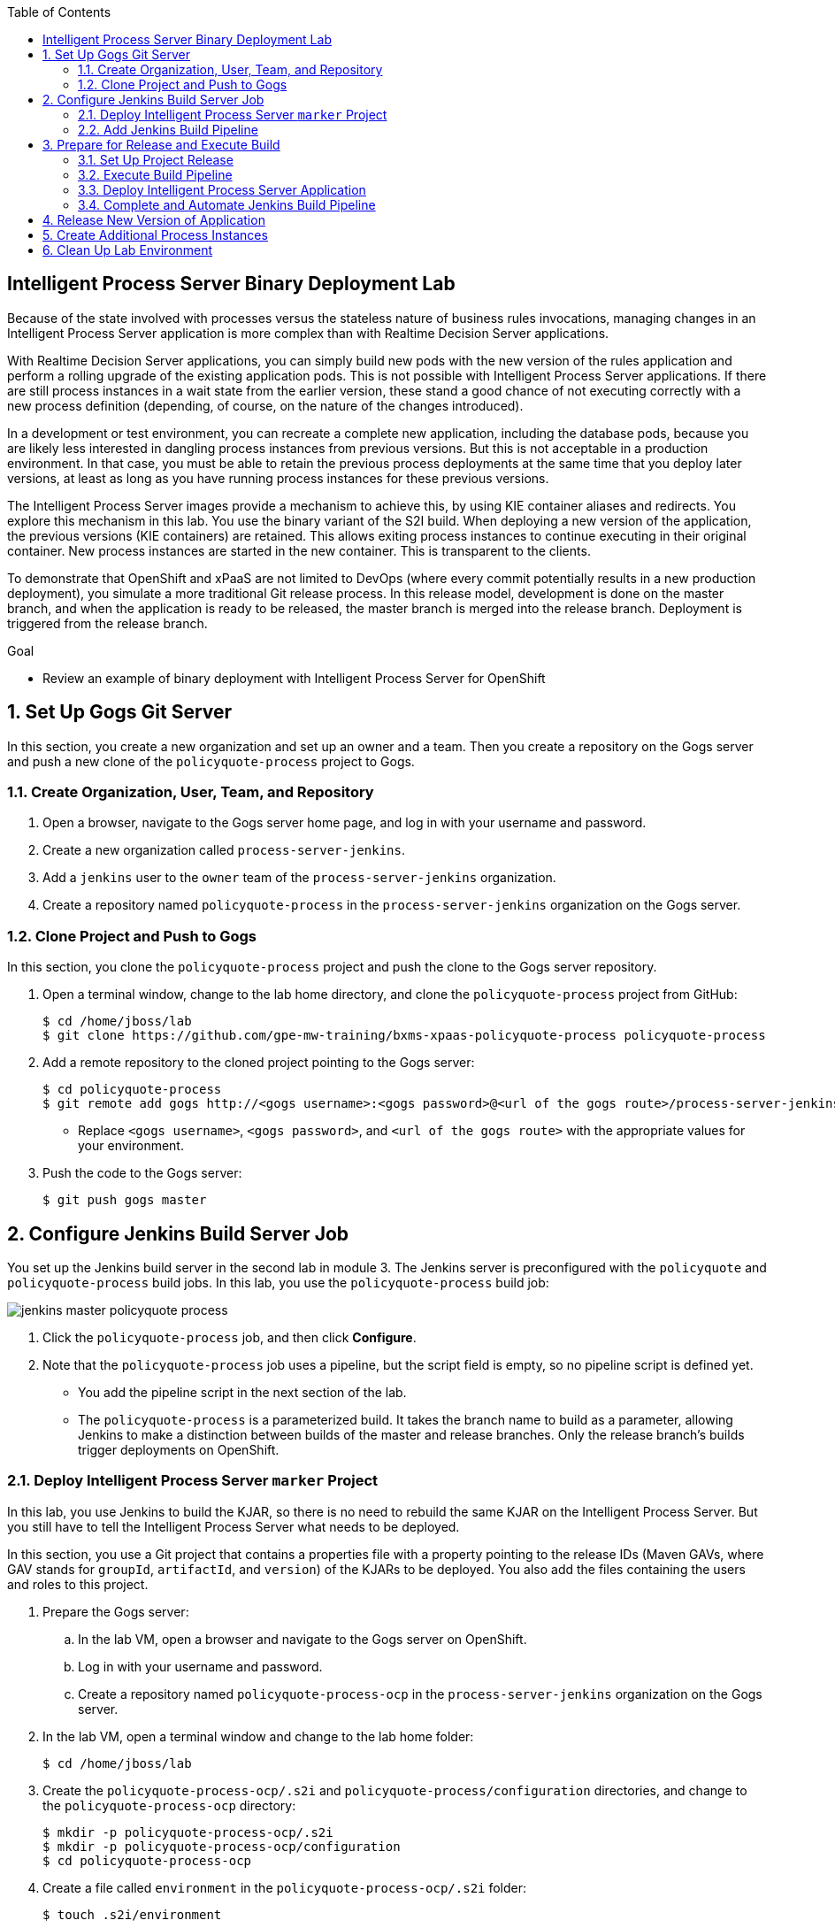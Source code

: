 :scrollbar:
:data-uri:
:toc2:

== Intelligent Process Server Binary Deployment Lab

Because of the state involved with processes versus the stateless nature of business rules invocations, managing changes in an Intelligent Process Server application is more complex than with Realtime Decision Server applications.

With Realtime Decision Server applications, you can simply build new pods with the new version of the rules application and perform a rolling upgrade of the existing application pods. This is not possible with Intelligent Process Server applications. If there are still process instances in a wait state from the earlier version, these stand a good chance of not executing correctly with a new process definition (depending, of course, on the nature of the changes introduced).

In a development or test environment, you can recreate a complete new application, including the database pods, because you are likely less interested in dangling process instances from previous versions. But this is not acceptable in a production environment. In that case, you must be able to retain the previous process deployments at the same time that you deploy later versions, at least as long as you have running process instances for these previous versions.

The Intelligent Process Server images provide a mechanism to achieve this, by using KIE container aliases and redirects. You explore this mechanism in this lab. You use the binary variant of the S2I build. When deploying a new version of the application, the previous versions (KIE containers) are retained. This allows exiting process instances to continue executing in their original container. New process instances are started in the new container. This is transparent to the clients.

To demonstrate that OpenShift and xPaaS are not limited to DevOps (where every commit potentially results in a new production deployment), you simulate a more traditional Git release process. In this release model, development is done on the master branch, and when the application is ready to be released, the master branch is merged into the release branch. Deployment is triggered from the release branch.

.Goal

* Review an example of binary deployment with Intelligent Process Server for OpenShift

:numbered:

== Set Up Gogs Git Server

In this section, you create a new organization and set up an owner and a team. Then you create a repository on the Gogs server and push a new clone of the `policyquote-process` project to Gogs.

=== Create Organization, User, Team, and Repository

. Open a browser, navigate to the Gogs server home page, and log in with your username and password.
. Create a new organization called `process-server-jenkins`.
. Add a `jenkins` user to the `owner` team of the `process-server-jenkins` organization.
. Create a repository named `policyquote-process` in the `process-server-jenkins` organization on the Gogs server.

=== Clone Project and Push to Gogs

In this section, you clone the `policyquote-process` project and push the clone to the Gogs server repository.

. Open a terminal window, change to the lab home directory, and clone the `policyquote-process` project from GitHub:
+
[source,text]
----
$ cd /home/jboss/lab
$ git clone https://github.com/gpe-mw-training/bxms-xpaas-policyquote-process policyquote-process
----

. Add a remote repository to the cloned project pointing to the Gogs server:
+
[source,text]
----
$ cd policyquote-process
$ git remote add gogs http://<gogs username>:<gogs password>@<url of the gogs route>/process-server-jenkins/policyquote-process.git
----
* Replace `<gogs username>`, `<gogs password>`, and `<url of the gogs route>` with the appropriate values for your environment.

. Push the code to the Gogs server:
+
[source,text]
----
$ git push gogs master
----

== Configure Jenkins Build Server Job

You set up the Jenkins build server in the second lab in module 3. The Jenkins server is preconfigured with the `policyquote` and `policyquote-process` build jobs. In this lab, you use the `policyquote-process` build job:

image::images/jenkins-master-policyquote-process.png[]

. Click the `policyquote-process` job, and then click *Configure*.
. Note that the `policyquote-process` job uses a pipeline, but the script field is empty, so no pipeline script is defined yet.
* You add the pipeline script in the next section of the lab.
* The `policyquote-process` is a parameterized build. It takes the branch name to build as a parameter, allowing Jenkins to make a distinction between builds of the master and release branches. Only the release branch's builds trigger deployments on OpenShift.

=== Deploy Intelligent Process Server `marker` Project

In this lab, you use Jenkins to build the KJAR, so there is no need to rebuild the same KJAR on the Intelligent Process Server. But you still have to tell the Intelligent Process Server what needs to be deployed.

In this section, you use a Git project that contains a properties file with a property pointing to the release IDs (Maven GAVs, where GAV stands for `groupId`, `artifactId`, and `version`) of the KJARs to be deployed. You also add the files containing the users and roles to this project.

. Prepare the Gogs server:
.. In the lab VM, open a browser and navigate to the Gogs server on OpenShift.
.. Log in with your username and password.
.. Create a repository named `policyquote-process-ocp` in the `process-server-jenkins` organization on the Gogs server.

. In the lab VM, open a terminal window and change to the lab home folder:
+
[source,text]
----
$ cd /home/jboss/lab
----

. Create the `policyquote-process-ocp/.s2i` and `policyquote-process/configuration` directories, and change to the `policyquote-process-ocp` directory:
+
[source,text]
----
$ mkdir -p policyquote-process-ocp/.s2i
$ mkdir -p policyquote-process-ocp/configuration
$ cd policyquote-process-ocp
----

. Create a file called `environment` in the `policyquote-process-ocp/.s2i` folder:
+
[source,text]
----
$ touch .s2i/environment
----

. Open the `environment` file for editing, and set the contents to:
+
[source,text]
----
KIE_CONTAINER_DEPLOYMENT_OVERRIDE=
----

* The GAVs of the KJARs and of the KIE container alias to be deployed are appended to this line as part of the build job on Jenkins.

. Create a file called `application-users.properties` in the `configuration` directory:
+
[source,text]
----
$ touch configuration/application-users.properties
----

. Using a text editor, open the `configuration/application-users.properties` file.

. Copy and paste the following contents into the file and save it:
+
[source,text]
----
user1=e6e3515c498a9dd0d3f9ff109a563d70
user10=aab70ed7128574f33830762d5a7706b8
user11=d52988665526b974adda93cbd3af9657
user2=60a186310ff25f5eaf61371df513e9dd
user20=63b620eaa18caf1df6a29891a24f5338
user21=37e033fbd7f1398e9897b7bba355338b
----

. Create a file called `application-roles.properties` in the `configuration` directory:
+
[source,text]
----
$ touch configuration/application-roles.properties
----

. Using a text editor, open the `configuration/application-roles.properties` file.

. Copy and paste the following contents into the file and save it:
+
[source,text]
----
user1=kie-server,agent
user10=kie-server,agent
user11=kie-server,agent
user2=kie-server,reviewer
user21=kie-server,reviewer
user22=kie-server,reviewer
----

. Push the project to the Gogs server:
+
[source,text]
----
$ git init
$ git remote add gogs http://<gogs username>:<gogs password>@<url of the gogs route>/process-server-jenkins/policyquote-process-ocp.git
$ git add --all
$ git commit -m "initial commit"
$ git push gogs master
----

=== Add Jenkins Build Pipeline

In this section, you add the Jenkins build pipeline script to the `policyquote-process` build job in Jenkins.

. Open a browser, navigate to the Jenkins home page on OpenShift, and log in.
. Click the `policyquote-process` job, and then click *Configure*.
. Scroll down to the *Pipeline Definition* section:
+
image::images/policyquote-pipeline.png[]

. Copy and paste the following script into the *Script* box:
+
[source,groovy]
----
node('jdk8') {
  def mvnHome = tool 'M3'
  def mvnCmd = "${mvnHome}/bin/mvn -s ${env.JENKINS_HOME}/settings.xml -f policyquote-process/pom.xml"

  stage 'Build'
    git url: 'http://jenkins:password@gogs:3000/process-server-jenkins/policyquote-process.git', branch: "${branch}"
    def groupId = getGroupIdFromPom("policyquote-process/pom.xml")
    def artifactId = getArtifactIdFromPom("policyquote-process/pom.xml")
    def version = getVersionFromPom("policyquote-process/pom.xml")
    echo "Building branch ${branch} - version ${version}"
    sh "${mvnCmd} clean package -DskipTests=true"

  stage 'Test'
    try {
      sh "${mvnCmd} test"
    } catch (err) {
      step([$class: 'JUnitResultArchiver', testResults: '**/target/surefire-reports/TEST-*.xml'])
      throw err
    }

  if ("${branch}".startsWith("release")) {
    stage 'Publish'
      sh "${mvnCmd} deploy -DskipTests=true -DaltDeploymentRepository=nexus::default::http://nexus:8081/content/repositories/releases"

    stage 'Deploy to STAGING'
      git url: 'http://jenkins:password@gogs:3000/process-server-jenkins/policyquote-process-ocp.git'
      sh "sed -r -i \"s/^KIE_CONTAINER_DEPLOYMENT_OVERRIDE=(.*)[0-9]*\\.[0-9]*\\.[0-9]*\$/&|/\" .s2i/environment"
      sh "sed -r -i \"s/^KIE_CONTAINER_DEPLOYMENT_OVERRIDE=.*/&policyquote-process=${groupId}:${artifactId}:${version}/\" .s2i/environment"
      def commit = "Release " + version
      sh "git add .s2i/environment && git commit -m \"${commit}\" && git push origin master"
      //openshiftBuild bldCfg: 'policyquote', namespace: '<openshift project>'
  }

}

def getVersionFromPom(pom) {
  def matcher = readFile(pom) =~ '<version>(.+)</version>'
  matcher ? matcher[0][1] : null
 }

def getGroupIdFromPom(pom) {
  def matcher = readFile(pom) =~ '<groupId>(.+)</groupId>'
  matcher ? matcher[0][1] : null
 }

def getArtifactIdFromPom(pom) {
  def matcher = readFile(pom) =~ '<artifactId>(.+)</artifactId>'
  matcher ? matcher[0][1] : null
}
----

. Review the Jenkins pipeline:
* All of the stages run on slave nodes labeled `jdk8`.
* The `Build` stage checks out the KJAR source code project from Gogs.
** The GAV of the project is determined from the project POM file.
** The project is built using Maven. Test execution is skipped in this phase.
* In the `Test` stage, unit tests are executed using `mvn test`.
* If the project has integration, performance, or behavior-driven test suites, they are executed in their own stages following the test stage. Stages can be run in parallel to speed up build time.
* The `Publish` and `Deploy to Staging` phases are executed only if the branch being built is a release branch.
* In the `Publish` stage, the build artifacts are published to the Nexus repository using `mvn deploy`.
* In the `Deploy to Staging` stage, the `marker` project created in the previous step is checked out. The GAV of the project is appended to the value of the `KIE_CONTAINER_DEPLOYMENT_OVERRIDE` with the `policyquote-process` container alias. The change is committed and pushed.
* A new build of the `policyquote` application on OpenShift is triggered using the `oc` client, which replaces the current Intelligent Process Server application with a new one that contains a KIE container for each of the GAVs specified in `KIE_CONTAINER_DEPLOYMENT_OVERRIDE`.
+
[NOTE]
The OpenShift build step is commented out, as the `policyquote` application has not been created yet.

. Save the script.

== Prepare for Release and Execute Build

=== Set Up Project Release

. In the VM, change to the directory with the cloned `policyquote-process` project:
+
[source,text]
----
$ cd /home/jboss/lab/policyquote-process
----

. Create the `release` branch, check out the branch, and set the project version to `1.0.0`:
+
[source,text]
----
$ git branch release
$ git checkout release
$ mvn versions:set -f policyquote-process/pom.xml -DgenerateBackupPoms=false -DnewVersion=1.0.0
$ git add policyquote-process/pom.xml
$ git commit -m "release 1.0.0"
----

. Push the release branch to Gogs:
+
[source,text]
----
$ git push gogs release
----

. Increase the version of the master branch to `1.1-SNAPSHOT`:
+
[source,text]
----
$ git checkout master
$ mvn versions:set -f policyquote-process/pom.xml -DgenerateBackupPoms=false -DnewVersion=1.1-SNAPSHOT
$ git add policyquote-process/pom.xml
$ git commit -m "master version 1.1-SNAPSHOT"
----

=== Execute Build Pipeline

In this section, you execute the `policyquote-process` pipeline on the Jenkins server.

. On the `policyquote-process` build job page, click *Build with Parameters*.
. Specify `release` for the *branch* parameter and click *Build*:
+
image::images/policyquote-process-pipeline-branch.png[]

. Watch as the build moves through its different stages:
+
image::images/policyquote-process-pipeline-build-2.png[]

* Note that the Jenkins build job is executed on a slave node, which runs on a dedicated pod spawned for the duration of the build:
+
image::images/jenkins-slave-pod.png[]

* Note that the Nexus repository contains the `1.0.0` version of the `policyquote-process` KJAR archive:
+
image::images/policyquote-process-kjar-nexus.png[]

. Verify that the value of the `KIE_CONTAINER_DEPLOYMENT_OVERRIDE` property in the `.s2i/environment` file of the `policyquote-process-ocp` project is set to `policyquote-process=com.redhat.gpte.xpaas.process-server:policyquote-process:1.0.0`:
+
image::images/policyquote-process-deployment-override.png[]

=== Deploy Intelligent Process Server Application

In this section, you deploy the Intelligent Process Server application for the `policyquote-process` KJAR.

. In the VM, open a terminal window and change to the directory in the cloned lab project that contains the templates for this lab:
+
[source,text]
----
$ cd /home/jboss/lab/bxms-advanced-infrastructure-lab/xpaas/process-server
----

. Issue the following commands to create the application:
+
[source,text]
----
$ export application_name=policyquote
$ export source_repo=http://gogs:3000/process-server-jenkins/policyquote-process-ocp.git
$ export nexus_url=http://nexus:8081
$ export kieserver_password=kieserver1!
$ export is_namespace=$(oc project | awk '{gsub(/"/,"",$3); print $3}')
$ oc new-app --template=processserver63-mysql-persistent-s2i -p APPLICATION_NAME=$application_name -p SOURCE_REPOSITORY_URL=$source_repo -p KIE_SERVER_PASSWORD=$kieserver_password -p IMAGE_STREAM_NAMESPACE=$is_namespace -p KIE_CONTAINER_REDIRECT_ENABLED=true -p MAVEN_MIRROR_URL=$nexus_url/content/groups/public/
----

. Once the deployment of the Intelligent Process Server is finished, use `curl` to check that the containers deployed.
+
.Sample Output
[source,json]
----
{
  "type": "SUCCESS",
  "msg": "List of created containers",
  "result": {
    "kie-containers": {
      "kie-container": [
        {
          "status": "STARTED",
          "messages": [
            {
              "severity": "INFO",
              "timestamp": 1477908565571,
              "content": [
                "Container 3a9d813a567dbc0c5c178f538d3be890 successfully created with module com.redhat.gpte.xpaas.process-server:policyquote-process:1.0.0."
              ]
            }
          ],
          "container-id": "3a9d813a567dbc0c5c178f538d3be890",
          "release-id": {
            "version": "1.0.0",
            "group-id": "com.redhat.gpte.xpaas.process-server",
            "artifact-id": "policyquote-process"
          },
          "resolved-release-id": {
            "version": "1.0.0",
            "group-id": "com.redhat.gpte.xpaas.process-server",
            "artifact-id": "policyquote-process"
          },
          "config-items": []
        }
      ]
    }
  }
}
----
+
[NOTE]
The KIE container name is a hexadecimal string. This is because the value of the `KIE_CONTAINER_REDIRECT_ENABLED` parameter is set to `true`. From the client side, however, you use the container alias, `policyquote-process`, for the KIE container name in the REST API calls. The redirection mechanism resolves the alias to the correct target KIE container.

. Create a few process instances using `curl` with `policyquote-process` as the KIE container name.

* Make sure you keep at least one process instance in a User Task wait state before proceeding with the remainder of the lab.

=== Complete and Automate Jenkins Build Pipeline

To complete the pipeline, you trigger a Jenkins build when code is committed into the `policyquote-process` source repository, and have the Jenkins build start a new build of the Intelligent Process Server application at the end of the build pipeline.

. Open a browser, navigate to the Gogs server, log in, and go to the `process-server-jenkins/policyquote-process` repository.
. Click *Settings -> Git Hooks*.
. Click the pencil icon next to *post-receive*.

.  Copy and paste the following script into the *Hook Content* text box:
+
[source,text]
----
#!/bin/bash

while read oldrev newrev refname
do
    branch=$(git rev-parse --symbolic --abbrev-ref $refname)
    if [[ "$branch" == "master" || "$branch" == release* ]]; then
    	curl -X POST --user admin:password http://jenkins:8080/job/policyquote-process/buildWithParameters?branch=${branch}&token=mysecret
    fi
done
----

* This script signals the Jenkins `policyquote` build job every time a commit is received in the master or release branch.

. Click *Update Hook*.
. Go to the Jenkins server page, select the `policyquote-jenkins` job, and click *Configure*.
. In the pipeline script, uncomment the last line of the `Deploy to Staging` stage, replacing `<openshift project>` with the name of your OpenShift project:
+
[source,groovy]
----
    stage 'Deploy to STAGING'
      git url: 'http://jenkins:password@gogs:3000/process-server-jenkins/policyquote-process-ocp.git'
      sh "sed -r -i \"s/^KIE_CONTAINER_DEPLOYMENT_OVERRIDE=(.*)[0-9]*\\.[0-9]*\\.[0-9]*\$/&|/\" .s2i/environment"
      sh "sed -r -i \"s/^KIE_CONTAINER_DEPLOYMENT_OVERRIDE=.*/&policyquote-process=${groupId}:${artifactId}:${version}/\" .s2i/environment"
      def commit = "Release " + version
      sh "git add .s2i/environment && git commit -m \"${commit}\" && git push origin master"
      openshiftBuild bldCfg: 'policyquote', namespace: '<openshift project>'
----

. Save the pipeline.

== Release New Version of Application

In this section, you introduce a change in the `policyquote-process` project and trigger a new release of the application.

. In the VM, change to the directory with the cloned `policyquote-process` project:
+
[source,text]
----
$ cd /home/jboss/lab/policyquote-process
----

. Check out the master branch:
+
[source,text]
----
$ git checkout master
----

. Change the version of the process definition and the log statement in the last node of the process instance to simulate a change in the project:
+
[source,text]
----
$ sed -i 's/drools:version="1.0"/drools:version="2.0"/' policyquote-process/src/main/resources/PolicyQuoteProcess.bpmn2
$ sed -i 's/Driver /Version 2 : Driver /' policyquote-process/src/main/resources/PolicyQuoteProcess.bpmn2
----

. Commit the changes to the master branch:
+
[source,text]
----
$ git add policyquote-process/src/main/resources/PolicyQuoteProcess.bpmn2
$ git commit -m "PolicyQuoteProcess version 2"
----

. In the master branch, cherry-pick the commit to the release branch:
.. Find the commit hash:
+
[source,text]
----
$ git log -n 1
----
+
.Sample Output
[source,text]
----
commit 1cab08bf076f60acec878366ac9e13c343593281
Author: Bernard Tison <bernard.tison@gmail.com>
Date:   Mon Oct 31 12:16:18 2016 +0100

    PolicyQuoteProcess version 2
----

.. Check out the release branch and cherry-pick the commit:
+
[source,text]
----
$ git checkout release
$ git cherry-pick 1cab08bf076f60acec878366ac9e13c343593281
----

* Expect your commit hash value to be different.

.. Increase the project version of the release branch to `1.1.0`:
+
[source,text]
----
$ mvn versions:set -f policyquote-process/pom.xml -DgenerateBackupPoms=false -DnewVersion=1.1.0
$ git add policyquote-process/pom.xml
$ git commit -m "release 1.1.0"
----

.. Push the release branch to Gogs:
+
[source,text]
----
$ git push gogs release
----

* The push to Gogs triggers the post-receive hook, starts a Jenkins build, and triggers a new build and deployment of the `policy-quote` application on OpenShift:
+
image::images/policyquote-process-application-build.png[]

* A container definition for version `1.1.0` of the KJAR is added to the `KIE_CONTAINER_REDIRECT_ENABLED` variable in the `.s2i/environment` file of the `policyquote-process-ocp` project:
+
image::images/policyquote-process-deployment-override-2.png[]

* The `policyquote-process` server application has two deployed containers, resolving to the `1.0.0` and `1.1.0` versions of the KJAR:
+
[source,json]
----
{
  "type": "SUCCESS",
  "msg": "List of created containers",
  "result": {
    "kie-containers": {
      "kie-container": [
        {
          "status": "STARTED",
          "messages": [
            {
              "severity": "INFO",
              "timestamp": 1477913467477,
              "content": [
                "Container 991b463bc066da010a051daf87ff581d successfully created with module com.redhat.gpte.xpaas.process
-server:policyquote-process:1.1.0."
              ]
            }
          ],
          "container-id": "991b463bc066da010a051daf87ff581d",
          "release-id": {
            "version": "1.1.0",
            "group-id": "com.redhat.gpte.xpaas.process-server",
            "artifact-id": "policyquote-process"
          },
          "resolved-release-id": {
            "version": "1.1.0",
            "group-id": "com.redhat.gpte.xpaas.process-server",
            "artifact-id": "policyquote-process"
          },
          "config-items": []
        },
        {
          "status": "STARTED",
          "messages": [
            {
              "severity": "INFO",
              "timestamp": 1477913468207,
              "content": [
                "Container 3a9d813a567dbc0c5c178f538d3be890 successfully created with module com.redhat.gpte.xpaas.process
-server:policyquote-process:1.0.0."
              ]
            }
          ],
          "container-id": "3a9d813a567dbc0c5c178f538d3be890",
          "release-id": {
            "version": "1.0.0",
            "group-id": "com.redhat.gpte.xpaas.process-server",
            "artifact-id": "policyquote-process"
          },
          "resolved-release-id": {
            "version": "1.0.0",
            "group-id": "com.redhat.gpte.xpaas.process-server",
            "artifact-id": "policyquote-process"
          },
          "config-items": []
        }
      ]
    }
  }
}
----

== Create Additional Process Instances

. Using `curl`, create a few `policyquote-process` instances, using `policyquote-process` as the container name.

. Verify that the processes are created in the container corresponding to the `1.1.0` KIE container (using the real container name, not the alias):
+
[source,text]
----
$ curl -X GET -H "Accept: application/json" --user kieserver:$kieserver_password "$policyquote_app/kie-server/services/rest/server/queries/containers/991b463bc066da010a051daf87ff581d/process/instances"
----
+
.Sample Output
[source,json]
----
{
  "process-instance": [
    {
      "initiator": "kieserver",
      "process-instance-id": 3,
      "process-id": "policyquote.PolicyQuoteProcess",
      "process-name": "PolicyQuoteProcess",
      "process-version": "2.0",
      "process-instance-state": 1,
      "container-id": "991b463bc066da010a051daf87ff581d",
      "start-date": 1477914603000,
      "process-instance-desc": "PolicyQuoteProcess",
      "correlation-key": "",
      "parent-instance-id": -1
    },
    {
      "initiator": "kieserver",
      "process-instance-id": 4,
      "process-id": "policyquote.PolicyQuoteProcess",
      "process-name": "PolicyQuoteProcess",
      "process-version": "2.0",
      "process-instance-state": 1,
      "container-id": "991b463bc066da010a051daf87ff581d",
      "start-date": 1477914611000,
      "process-instance-desc": "PolicyQuoteProcess",
      "correlation-key": "",
      "parent-instance-id": -1
    }
  ]
}
----

. Use `curl` to complete the process instances using `policyquote-process` as the KIE container name.

* In the logs of the Intelligent Process Server pod, expect to see output similar to this:
+
[source,text]
----
12:48:41,122 INFO  [stdout] (http-172.17.0.7:8080-1) Version 2 : Driver 1234: Policy price after calculation and review = 300
----

. Complete the process instances created with version `1.0.0`, again using `policyquote-process` as the KIE container name.

. Look for a line similar to this in the pod logs:
+
[source,text]
----
12:51:16,136 INFO  [stdout] (http-172.17.0.7:8080-1) Driver 1234: Policy price after calculation and review = 300
----

* Processes are executed in the container where they were originally created. This is transparent from the client perspective.

== Clean Up Lab Environment

. Before proceeding with the next lab, tear down the `policyquote` application:
+
[source,text]
----
$ oc delete all -l "application=policyquote"
$ oc delete pvc policyquote-mysql-pvc
----

